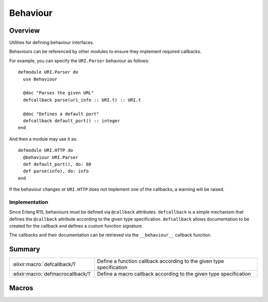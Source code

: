 Behaviour
==============================================================

.. elixir:module:: Behaviour

   :mtype: 

Overview
--------

Utilities for defining behaviour interfaces.

Behaviours can be referenced by other modules to ensure they implement
required callbacks.

For example, you can specify the ``URI.Parser`` behaviour as follows:

::

    defmodule URI.Parser do
      use Behaviour

      @doc "Parses the given URL"
      defcallback parse(uri_info :: URI.t) :: URI.t

      @doc "Defines a default port"
      defcallback default_port() :: integer
    end

And then a module may use it as:

::

    defmodule URI.HTTP do
      @behaviour URI.Parser
      def default_port(), do: 80
      def parse(info), do: info
    end

If the behaviour changes or ``URI.HTTP`` does not implement one of the
callbacks, a warning will be raised.

Implementation
~~~~~~~~~~~~~~

Since Erlang R15, behaviours must be defined via ``@callback``
attributes. ``defcallback`` is a simple mechanism that defines the
``@callback`` attribute according to the given type specification.
``defcallback`` allows documentation to be created for the callback and
defines a custom function signature.

The callbacks and their documentation can be retrieved via the
``__behaviour__`` callback function.





Summary
-------

================================== =
:elixir:macro:`defcallback/1`      Define a function callback according to the given type specification 

:elixir:macro:`defmacrocallback/1` Define a macro callback according to the given type specification 
================================== =







Macros
------

.. elixir:macro:: Behaviour.defcallback/1
   :sig: defcallback(spec)


   
   Define a function callback according to the given type specification.
   
   

.. elixir:macro:: Behaviour.defmacrocallback/1
   :sig: defmacrocallback(spec)


   
   Define a macro callback according to the given type specification.
   
   





